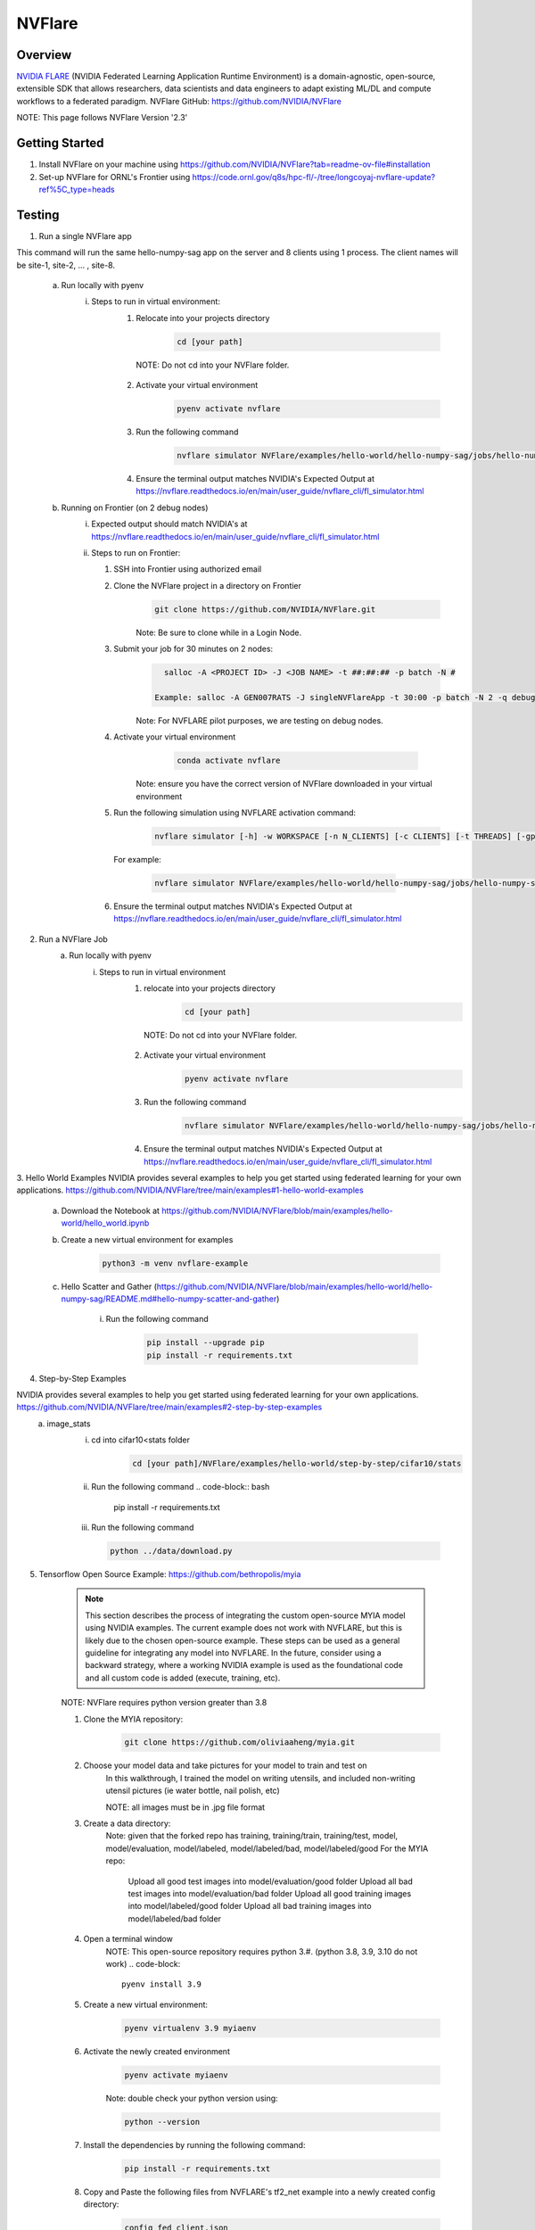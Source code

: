 *************************************************************************************
NVFlare
*************************************************************************************

Overview
========

`NVIDIA FLARE  <https://nvflare.readthedocs.io/en/2.3/flare_overview.html>`_ (NVIDIA Federated Learning Application Runtime Environment) 
is a domain-agnostic, open-source, extensible SDK that allows researchers, data scientists and data engineers to adapt existing ML/DL 
and compute workflows to a federated paradigm.
NVFlare GitHub: https://github.com/NVIDIA/NVFlare

NOTE: This page follows NVFlare Version '2.3'


Getting Started
===============
1. Install NVFlare on your machine using https://github.com/NVIDIA/NVFlare?tab=readme-ov-file#installation
2. Set-up NVFlare for ORNL's Frontier using https://code.ornl.gov/q8s/hpc-fl/-/tree/longcoyaj-nvflare-update?ref%5C_type=heads

Testing 
=======
1. Run a single NVFlare app

This command will run the same hello-numpy-sag app on the server and 8 clients using 1 process. The client names will be site-1, site-2, … , site-8.

    a. Run locally with pyenv 
        i. Steps to run in virtual environment:
            1. Relocate into your projects directory
                .. code-block:: bash

                    cd [your path]

              NOTE: Do not cd into your NVFlare folder.

            2. Activate your virtual environment 
                .. code-block:: bash

                    pyenv activate nvflare

            3. Run the following command
                .. code-block:: bash

                    nvflare simulator NVFlare/examples/hello-world/hello-numpy-sag/jobs/hello-numpy-sag -w /tmp/nvflare/workspace_folder/ -n 8 -t 1
            
            4. Ensure the terminal output matches NVIDIA's Expected Output at https://nvflare.readthedocs.io/en/main/user_guide/nvflare_cli/fl_simulator.html

    b. Running on Frontier (on 2 debug nodes)
        i. Expected output should match NVIDIA's at https://nvflare.readthedocs.io/en/main/user_guide/nvflare_cli/fl_simulator.html
        ii. Steps to run on Frontier:

            1. SSH into Frontier using authorized email

            2. Clone the NVFlare project in a directory on Frontier
                .. code-block:: bash

                      git clone https://github.com/NVIDIA/NVFlare.git

                Note: Be sure to clone while in a Login Node.

            3. Submit your job for 30 minutes on 2 nodes: 
                .. code-block:: bash
                    
                      salloc -A <PROJECT ID> -J <JOB NAME> -t ##:##:## -p batch -N #

                    Example: salloc -A GEN007RATS -J singleNVFlareApp -t 30:00 -p batch -N 2 -q debug

                Note: For NVFLARE pilot purposes, we are testing on debug nodes.

            4. Activate your virtual environment 
                 .. code-block:: bash
                    
                      conda activate nvflare

                Note: ensure you have the correct version of NVFlare downloaded in your virtual environment

            5. Run the following simulation using NVFLARE activation command:
                .. code-block:: bash

                      nvflare simulator [-h] -w WORKSPACE [-n N_CLIENTS] [-c CLIENTS] [-t THREADS] [-gpu GPU] job_folder

              
              For example:

                .. code-block:: bash
                    
                      nvflare simulator NVFlare/examples/hello-world/hello-numpy-sag/jobs/hello-numpy-sag -w /tmp/nvflare/workspace_folder/ -n 8 -t 1
              
            6.  Ensure the terminal output matches NVIDIA's Expected Output at https://nvflare.readthedocs.io/en/main/user_guide/nvflare_cli/fl_simulator.html

2. Run a NVFlare Job
    a. Run locally with pyenv
        i. Steps to run in virtual environment 
            1. relocate into your projects directory
                .. code-block:: bash

                    cd [your path]

              NOTE: Do not cd into your NVFlare folder.
            2. Activate your virtual environment 
                .. code-block:: bash
                  
                    pyenv activate nvflare

            3. Run the following command
                .. code-block:: bash
                    
                    nvflare simulator NVFlare/examples/hello-world/hello-numpy-sag/jobs/hello-numpy-sag -w /tmp/nvflare/workspace_folder/ -c client0,client1,client2,client3 -t 1
            
            4. Ensure the terminal output matches NVIDIA's Expected Output at https://nvflare.readthedocs.io/en/main/user_guide/nvflare_cli/fl_simulator.html


3. Hello World Examples
NVIDIA provides several examples to help you get started using federated learning for your own applications. https://github.com/NVIDIA/NVFlare/tree/main/examples#1-hello-world-examples
    a. Download the Notebook at https://github.com/NVIDIA/NVFlare/blob/main/examples/hello-world/hello_world.ipynb

    b. Create a new virtual environment for examples
           .. code-block:: bash
              
                python3 -m venv nvflare-example

    c. Hello Scatter and Gather (https://github.com/NVIDIA/NVFlare/blob/main/examples/hello-world/hello-numpy-sag/README.md#hello-numpy-scatter-and-gather)
        
        i. Run the following command
            .. code-block:: bash
              
                pip install --upgrade pip
                pip install -r requirements.txt
  

4. Step-by-Step Examples

NVIDIA provides several examples to help you get started using federated learning for your own applications. https://github.com/NVIDIA/NVFlare/tree/main/examples#2-step-by-step-examples
    a. image_stats
        i. cd into cifar10<stats folder
            .. code-block:: bash

                cd [your path]/NVFlare/examples/hello-world/step-by-step/cifar10/stats

        ii. Run the following command
            .. code-block:: bash

                pip install -r requirements.txt

        iii. Run the following command
            .. code-block:: bash

                python ../data/download.py


5. Tensorflow Open Source Example: https://github.com/bethropolis/myia

    .. note::
        This section describes the process of integrating the custom open-source MYIA model using NVIDIA examples. 
        The current example does not work with NVFLARE, but this is likely due to the chosen open-source example. 
        These steps can be used as a general guideline for integrating any model into NVFLARE. 
        In the future, consider using a backward strategy, where a working NVIDIA 
        example is used as the foundational code and all custom code is added (execute, training, etc).
  
    NOTE: NVFlare requires python version greater than 3.8

    1. Clone the MYIA repository:
        .. code-block:: bash
           
            git clone https://github.com/oliviaaheng/myia.git
    
    2. Choose your model data and take pictures for your model to train and test on
        In this walkthrough, I trained the model on writing utensils, and included non-writing utensil pictures (ie water bottle, nail polish, etc)

        NOTE: all images must be in .jpg file format
    
    3. Create a data directory: 
        Note: given that the forked repo has training, training/train, training/test, model, model/evaluation, model/labeled, model/labeled/bad, model/labeled/good 
        For the MYIA repo:
          Upload all good test images into model/evaluation/good folder 
          Upload all bad test images into model/evaluation/bad folder 
          Upload all good training images into model/labeled/good folder 
          Upload all bad training images into model/labeled/bad folder 
    
    4. Open a terminal window
        NOTE: This open-source repository requires python 3.#. (python 3.8, 3.9, 3.10 do not work)
        .. code-block::
          
            pyenv install 3.9
    
    5. Create a new virtual environment:
        .. code-block:: bash
          
            pyenv virtualenv 3.9 myiaenv
    
    6. Activate the newly created environment
        .. code-block:: bash
          
            pyenv activate myiaenv

        Note: double check your python version using:
          
        .. code-block:: bash  
          
            python --version
    
    7. Install the dependencies by running the following command:
        .. code-block:: bash
          
            pip install -r requirements.txt
        
    8. Copy and Paste the following files from NVFLARE's tf2_net example into a newly created config directory:
        .. code-block:: bash
          
            config_fed_client.json
            config_fed_server.json

    9. Copy and Paste the following files from NVFLARE's tf2_net example into a newly created custom directory:
        .. code-block:: bash
          
            pt_constants.py
            pt_model_locator.py

    10. Remove all references of simple_network.py from copied files

    11. Model your custom trainer function from NVIDIA's tf2_net trainer.py (/Users/Shared/ornldev/projects/NVFlare/examples/hello-world/hello-tf2/jobs/hello-tf2/app/custom/trainer.py)
        
        NOTE: Specifically, we did the following:
          init function:
            -	Initialize custom values
            -	Setup device, custom functions (model, loss, optimizer, and scheduler, n_iterations)

          execute function
            - copied from example

          get_model_weights function
            - copied from example
          
          local_train
            - custom code for training

          save_local_model function
            - copied from example

          load_local_model function
            - copied from example


    9. Run the app in NVFlare using the following terminal command:
    
       .. code-block:: bash

                      nvflare simulator [-h] -w WORKSPACE [-n N_CLIENTS] [-c CLIENTS] [-t THREADS] [-gpu GPU] job_folder

              
       For example:
        .. code-block:: bash
            
            nvflare simulator -w /tmp/myia -n 1 -t 1 Shared/ornldev/projects/custom/app

        NOTE: 
        1. To run the command, you must be outside the path (example: Must be at Users to get to Shared)
